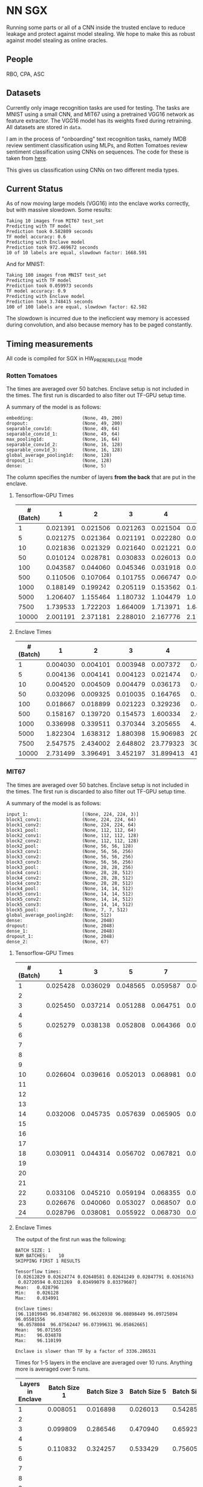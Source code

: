 * NN SGX
Running some parts or all of a CNN inside the trusted enclave to reduce leakage and protect against model stealing.
We hope to make this as robust against model stealing as online oracles.

** People
RBO, CPA, ASC

** Datasets
Currently only image recognition tasks are used for testing.
The tasks are MNIST using a small CNN, and MIT67 using a pretrained VGG16 network as feature extractor.
The VGG16 model has its weights fixed during retraining.
All datasets are stored in ~data~.

I am in the process of "onboarding" text recognition tasks, namely IMDB review sentiment classification using MLPs, and Rotten Tomatoes review sentiment classification using CNNs on sequences.
The code for these is taken from [[https://github.com/google/eng-edu/tree/master/ml/guides/text_classification][here]].

This gives us classification using CNNs on two different media types.

** Current Status
As of now moving large models (VGG16) into the enclave works correctly, but with massive slowdown.
Some results:
#+BEGIN_SRC text
Taking 10 images from MIT67 test_set
Predicting with TF model
Prediction took 0.582809 seconds
TF model accuracy: 0.6
Predicting with Enclave model
Prediction took 972.469672 seconds
10 of 10 labels are equal, slowdown factor: 1668.591
#+END_SRC
And for MNIST:
#+BEGIN_SRC text
Taking 100 images from MNIST test_set
Predicting with TF model
Prediction took 0.059973 seconds
TF model accuracy: 0.9
Predicting with Enclave model
Prediction took 3.748415 seconds
100 of 100 labels are equal, slowdown factor: 62.502
#+END_SRC

The slowdown is incurred due to the ineficcient way memory is accessed during convolution, and also because memory has to be paged constantly.

** Timing measurements
All code is compiled for SGX in HW_PRERERELEASE mode

*** Rotten Tomatoes
The times are averaged over 50 batches.
Enclave setup is not included in the times.
The first run is discarded to also filter out TF-GPU setup time.

A summary of the model is as follows:
#+BEGIN_SRC text
embedding:               	(None, 49, 200)
dropout:                 	(None, 49, 200)
separable_conv1d:        	(None, 49, 64)
separable_conv1d_1:      	(None, 49, 64)
max_pooling1d:           	(None, 16, 64)
separable_conv1d_2:      	(None, 16, 128)
separable_conv1d_3:      	(None, 16, 128)
global_average_pooling1d:	(None, 128)
dropout_1:               	(None, 128)
dense:                   	(None, 5)
#+END_SRC

The column specifies the number of layers *from the back* that are put in the enclave.

**** Tensorflow-GPU Times

#+PLOT: ind:1 deps:(2 3 4 5 6 7 8 9)
|-----------------+----------+----------+----------+----------+----------+----------+----------+----------|
| #(Batch)\Layers |        1 |        2 |        3 |        4 |        5 |        6 |        7 |        8 |
|-----------------+----------+----------+----------+----------+----------+----------+----------+----------|
|               1 | 0.021391 | 0.021506 | 0.021263 | 0.021504 | 0.021386 | 0.022156 | 0.022420 | 0.021786 |
|               5 | 0.021275 | 0.021364 | 0.021191 | 0.022280 | 0.021514 | 0.022063 | 0.020909 | 0.021172 |
|              10 | 0.021836 | 0.021329 | 0.021640 | 0.021221 | 0.021072 | 0.021168 | 0.021441 | 0.021476 |
|              50 | 0.010124 | 0.028781 | 0.030833 | 0.026013 | 0.025481 | 0.025112 | 0.024917 | 0.025178 |
|             100 | 0.043587 | 0.044060 | 0.045346 | 0.031918 | 0.031637 | 0.031476 | 0.031207 | 0.031222 |
|             500 | 0.110506 | 0.107064 | 0.101755 | 0.066747 | 0.069347 | 0.069550 | 0.068083 | 0.071315 |
|            1000 | 0.188149 | 0.199242 | 0.205119 | 0.153562 | 0.148908 | 0.150407 | 0.140155 | 0.138775 |
|            5000 | 1.206407 | 1.155464 | 1.180732 | 1.104479 | 1.016594 | 1.103854 | 1.065218 | 0.997463 |
|            7500 | 1.739533 | 1.722203 | 1.664009 | 1.713971 | 1.647305 | 1.559547 | 1.509747 | 1.509626 |
|           10000 | 2.001191 | 2.371181 | 2.288010 | 2.167776 | 2.171341 | 2.158835 | 2.139454 | 2.277547 |
|-----------------+----------+----------+----------+----------+----------+----------+----------+----------|

**** Enclave Times

#+PLOT: ind:1 deps:(2 3 4 5 6 7 8 9)
|-----------------+----------+----------+----------+-----------+-----------+-----------+-----------+------------|
| #(Batch)\Layers |        1 |        2 |        3 |         4 |         5 |         6 |         7 |          8 |
|-----------------+----------+----------+----------+-----------+-----------+-----------+-----------+------------|
|               1 | 0.004030 | 0.004101 | 0.003948 |  0.007372 |  0.008193 |  0.008101 |  0.010586 |   0.017241 |
|               5 | 0.004136 | 0.004141 | 0.004123 |  0.021474 |  0.025296 |  0.025948 |  0.035261 |   0.066643 |
|              10 | 0.004520 | 0.004509 | 0.004479 |  0.036173 |  0.045170 |  0.045452 |  0.065724 |   0.128432 |
|              50 | 0.032096 | 0.009325 | 0.010035 |  0.164765 |  0.208798 |  0.208383 |  0.307739 |   0.627604 |
|             100 | 0.018667 | 0.018899 | 0.021223 |  0.329236 |  0.415729 |  0.415255 |  0.614807 |   1.247830 |
|             500 | 0.158167 | 0.139720 | 0.154573 |  1.600334 |  2.074725 |  2.083692 |  3.058047 |   6.303066 |
|            1000 | 0.336998 | 0.339511 | 0.370344 |  3.205655 |  4.156700 |  4.118088 |  6.186466 |  12.533901 |
|            5000 | 1.822304 | 1.638312 | 1.880398 | 15.906983 | 20.669846 | 20.409218 | 30.551559 |  62.745630 |
|            7500 | 2.547575 | 2.434002 | 2.648802 | 23.779323 | 30.571529 | 30.915689 | 46.082133 |  93.974223 |
|           10000 | 2.731499 | 3.396491 | 3.452197 | 31.899413 | 41.893637 | 41.231440 | 61.369204 | 124.449159 |
|-----------------+----------+----------+----------+-----------+-----------+-----------+-----------+------------|


*** MIT67
The times are averaged over 50 batches.
Enclave setup is not included in the times.
The first run is discarded to also filter out TF-GPU setup time.

A summary of the model is as follows:
#+BEGIN_SRC text
input_1:                 	[(None, 224, 224, 3)]
block1_conv1:            	(None, 224, 224, 64)
block1_conv2:            	(None, 224, 224, 64)
block1_pool:             	(None, 112, 112, 64)
block2_conv1:            	(None, 112, 112, 128)
block2_conv2:            	(None, 112, 112, 128)
block2_pool:             	(None, 56, 56, 128)
block3_conv1:            	(None, 56, 56, 256)
block3_conv2:            	(None, 56, 56, 256)
block3_conv3:            	(None, 56, 56, 256)
block3_pool:             	(None, 28, 28, 256)
block4_conv1:            	(None, 28, 28, 512)
block4_conv2:            	(None, 28, 28, 512)
block4_conv3:            	(None, 28, 28, 512)
block4_pool:             	(None, 14, 14, 512)
block5_conv1:            	(None, 14, 14, 512)
block5_conv2:            	(None, 14, 14, 512)
block5_conv3:            	(None, 14, 14, 512)
block5_pool:             	(None, 7, 7, 512)
global_average_pooling2d:	(None, 512)
dense:                   	(None, 2048)
dropout:                 	(None, 2048)
dense_1:                 	(None, 2048)
dropout_1:               	(None, 2048)
dense_2:                 	(None, 67)
#+END_SRC

**** Tensorflow-GPU Times
#+PLOT: ind 1 deps:(25)
| #(Batch)\Layers |        1 |        3 |        5 |        7 |        8 |        9 |       10 |       15 |
|-----------------+----------+----------+----------+----------+----------+----------+----------+----------|
|               1 | 0.025428 | 0.036029 | 0.048565 | 0.059587 | 0.063313 | 0.069026 | 0.071457 | 0.091238 |
|               2 |          |          |          |          |          |          |          |          |
|               3 | 0.025450 | 0.037214 | 0.051288 | 0.064751 | 0.070158 | 0.072505 | 0.077171 | 0.089956 |
|               4 |          |          |          |          |          |          |          |          |
|               5 | 0.025279 | 0.038138 | 0.052808 | 0.064366 | 0.071037 | 0.074503 | 0.077482 | 0.089345 |
|               6 |          |          |          |          |          |          |          |          |
|               7 |          |          |          |          |          |          |          |          |
|               8 |          |          |          |          |          |          |          |          |
|               9 |          |          |          |          |          |          |          |          |
|              10 | 0.026604 | 0.039616 | 0.052013 | 0.068981 | 0.076059 | 0.074010 | 0.080428 | 0.100843 |
|              11 |          |          |          |          |          |          |          |          |
|              12 |          |          |          |          |          |          |          |          |
|              13 |          |          |          |          |          |          |          |          |
|              14 | 0.032006 | 0.045735 | 0.057639 | 0.065905 | 0.074745 | 0.077882 | 0.078972 | 0.096764 |
|              15 |          |          |          |          |          |          |          |          |
|              16 |          |          |          |          |          |          |          |          |
|              17 |          |          |          |          |          |          |          |          |
|              18 | 0.030911 | 0.044314 | 0.056702 | 0.067821 | 0.070497 | 0.073752 | 0.078821 | 0.092224 |
|              19 |          |          |          |          |          |          |          |          |
|              20 |          |          |          |          |          |          |          |          |
|              21 |          |          |          |          |          |          |          |          |
|              22 | 0.033106 | 0.045210 | 0.059194 | 0.068355 | 0.073950 | 0.076135 | 0.081242 | 0.098309 |
|              23 | 0.026676 | 0.040060 | 0.053027 | 0.068507 | 0.072139 | 0.075335 | 0.078200 | 0.092684 |
|              24 | 0.028796 | 0.038081 | 0.055922 | 0.068730 | 0.074985 | 0.076803 | 0.079242 | 0.098056 |

**** Enclave Times
The output of the first run was the following:
#+BEGIN_SRC text
BATCH SIZE:	1
NUM BATCHES:	10
SKIPPING FIRST 1 RESULTS

Tensorflow times:
[0.02612829 0.02624774 0.02640581 0.02641249 0.02847791 0.02616763
 0.02720594 0.0321269  0.03499079 0.03379607]
Mean:	0.028796
Min:	0.026128
Max:	0.034991

Enclave times:
[96.11019945 96.03487802 96.06326938 96.08898449 96.09725094 96.05501556
 96.0578084  96.07562447 96.07399631 96.05862665]
Mean:	96.071565
Min:	96.034878
Max:	96.110199

Enclave is slower than TF by a factor of 3336.286531
#+END_SRC

Times for 1-5 layers in the enclave are averaged over 10 runs.
Anything more is averaged over 5 runs.

#+PLOT: ind:1 
|-------------------+--------------+--------------+--------------+--------------+--------------+--------------+---------------+---------------|
| Layers in Enclave | Batch Size 1 | Batch Size 3 | Batch Size 5 | Batch Size 7 | Batch Size 8 | Batch Size 9 | Batch Size 10 | Batch Size 15 |
|-------------------+--------------+--------------+--------------+--------------+--------------+--------------+---------------+---------------|
|                 1 |     0.008051 |     0.016898 |     0.026013 |     0.542857 |     0.038424 |     0.040877 |      0.044355 |      0.055704 |
|                 2 |              |              |              |              |              |              |               |               |
|                 3 |     0.099809 |     0.286546 |     0.470940 |     0.659233 |     0.742482 |     0.831228 |      0.926700 |      1.375040 |
|                 4 |              |              |              |              |              |              |               |               |
|                 5 |     0.110832 |     0.324257 |     0.533429 |     0.756050 |     0.858298 |     0.981950 |      1.049649 |      1.602558 |
|                 6 |              |              |              |              |              |              |               |               |
|                 7 |              |              |              |              |              |              |               |               |
|                 8 |              |              |              |              |              |              |               |               |
|                 9 |              |              |              |              |              |              |               |               |
|                10 |     8.381979 |    25.063495 |    41.699738 |    58.579399 |    66.744637 |    75.042203 |     83.625200 |    125.360794 |
|                11 |              |              |              |              |              |              |               |               |
|                12 |              |              |              |              |              |              |               |               |
|                13 |              |              |              |              |              |              |               |               |
|                14 |    33.872001 |   101.557123 |   169.223098 |   236.851785 |   270.741908 |   304.748191 |    338.318888 |    507.579299 |
|                15 |              |              |              |              |              |              |               |               |
|                16 |              |              |              |              |              |              |               |               |
|                17 |              |              |              |              |              |              |               |               |
|                18 |    62.009544 |   185.945586 |   309.974662 |   437.712523 |   499.176943 |   561.607938 |    624.333441 |    934.449329 |
|                19 |              |              |              |              |              |              |               |               |
|                20 |              |              |              |              |              |              |               |               |
|                21 |              |              |              |              |              |              |               |               |
|                22 |    83.603271 |   250.719513 |   417.888367 |   585.269710 |   668.728308 |   752.435096 |    835.719889 |   1253.506332 |
|                23 |    90.855354 |   270.726609 |   450.900166 |   628.823300 |   718.658031 |   808.565028 |    898.546926 |   1347.544501 |
|                24 |    96.071565 |   288.826607 |   482.205610 |   669.602621 |   764.924860 |   860.603075 |    959.033667 |   1457.326541 |
|-------------------+--------------+--------------+--------------+--------------+--------------+--------------+---------------+---------------|

** Related Work
We have different areas of related work that are relevant to this project.
The most directly relevant area is model stealing attacks and adversarial robustness.
In model stealing an attacker tries to build a replicant model that rivals the prediction accuracy of the stolen model, with hopefully lower cost than using the original model.
[[file:related_work/tramer16stealing.pdf][Tramer et al.]] use a model-dependent dataset augmentation algorithm to find a reasonably low number of queries required for extracting the model.
The number they arrive at for NNs is ~100*k~, where ~k~ is the number of parameters.
Our model (even with the weights in the feature extractor fixed) still have ~18,000,000 trainable parameters, which pushes this attack (as it is) outside the realm of feasability in my opinion.

Another relevant area of research is adversarial attacks.
[[file:related_work/papernot17practical.pdf][Papernot et al.]] have presented a so-called black-box transfer attack, in which an attacker builds a local replicant model and builds adversarial examples on the gradients of that model.
This requires far less queries than are required for model stealing, but the replicant model does not have to be accurace.
Its only requirement is that its gradients are sufficiently aligned with the target model to build functional adversarial examples.

Our implementation affects data privacy, as it allows users to keep the data they wish to predict on private.
It also allows for the creation of offline black box oracles, which are used e.g. in [[file:related_work/shokri17membership.pdf][set membership attacks]].
As it currently stands, we do not return confidence values, only the resulting label.
This makes the attack presented by Shokri et al. not better than chance, as evidenced by their own results.

In the context of data privacy [[file:related_work/ohrimenko16enclave.pdf][Ohrimenko et al.]] have also previously combined machine learning with trusted enclaves.
The difference between their approach and ours is that they trained the model inside the enclave, which allows parties to also keep their training data private.
Their focus is on ensuring that no inference on the training data can be made using timing side channels, and they disregard performance.
Our focus is instead on the performance impact of such an approach.

[[file:related_work/tramer19slalom.pdf][Tramer et al.]] provide a mechanism to use the enclave as a controller for running NNs on the GPU.
Every layer is verified inside the Enclave, to give a statistical guarantee for integrity.
They also utilize an additive stream cipher which is (as they claim, I don't know enough of the math behind it to verify) invariant to the computations taking place in the DNN.
This gives them data privacy, while running the model on the provider's hardware.

The enclave alone does not provide a mechanism for rate limiting, and thus not for monetization.
[[file:related_work/kaptchuk2019state.pdf][Kaptchuk et al.]] utilize signatures coming from a server for this.
Their main contribution is putting the signatures in a public ledger, which might be sexy, but not necessary for our use-case.
The basic idea is very relevant however.
By having a customer send a hash of the data they wish to run inference on to the provider, who then signs the hash (after being paid) and sends the signature back, we can monetize access to the model by query.
The model can then verify the signature using the public testing key of the provider.
Only if the signature is valid will it run inference.
* README

** Setting up a testing environment
Building SGX enclaves on Linux requires building the SGX-SDK from scratch.
This process only works on Ubuntu 18.04 and some other older distributions.
Our test machines run Ubuntu Server 18.04, and I provide a setup script for the SDK [[file:setup/setup_sgx_machine.sh][here]].

The python requirements are all in [[file:requirements.txt][requirements.txt]].

** Training a model
Our current evaluation dataset, MIT67, can be downloaded [[http://web.mit.edu/torralba/www/indoor.html][here]].
The site provides a download of the dataset, as well as a specification of which images are in the training and test sets.
The specification files are great for having consistent and reproducible results.

Our training scripts expect the extracted data to be in ~data/mit67~, with both ~.txt~ files being in that directory as well.
The model can then be trained using the ~mit67_train.py~ script.

** Extracting the enclave
The script called ~build_enclave_files.py~ is used to generate the weight files and the C functions.
It takes two parameters: the original model file, and the number of layers to extract into an enclave.
The extracted layers will be replaced by an ~EnclaveLayer~, which wraps the generated enclave in a manner compatible with the TensorFlow API.
From the original layers that were not extracted and the new ~EnclaveLayer~ it builds a new model, and saves it.

The script creates a ~forward.cpp~ and multiple ~.bin~ files.
Inside the ~.bin~ files are the layer weights which will be compiled into the enclave.
The ~forward.cpp~ file contains the forward function of the enclave.

** Compiling the enclave
Building the enclave (or native) code happens in the ~lib~ directory, so move the generated files there.

The decision which version to build is decided based on the ~MODE~ environment variable.
All directories contain Makefiles, so running ~make~ in the project root will build all necessary subdirectories.

** Running the enclave
*** Setting up ~LD_LIBRARY_PATH~
The enclave model needs to be able to find the shared libraries that were previously compiled.
To provide the location of the libraries, please run this command from the project root:
#+BEGIN_SRC bash
source setup/setup_ld_path.sh
#+END_SRC

*** Evaluating models
TODO

** Under the hood
The underlying interaction with the enclave is a bit roundabout, but that also preserves modularity.

The ~EnclaveLayer~ calls the Python-C interoperability code in [[file:interop/pymatutilmodule.c][pymatutilmodule.c]] (which is previosly compiled into a shared library).
That code does the conversion between Python ~byte~ arrays and C ~char~ arrays.
It then calls the libraries generated in the ~lib~ directory, and converts the output back to Python objects.

The enclave also consists of two shared libraries, one in the enclave and one being the wrapper around the enclave that's autogenerated by the Intel SDK.

The rest is "basic" C interaction.
